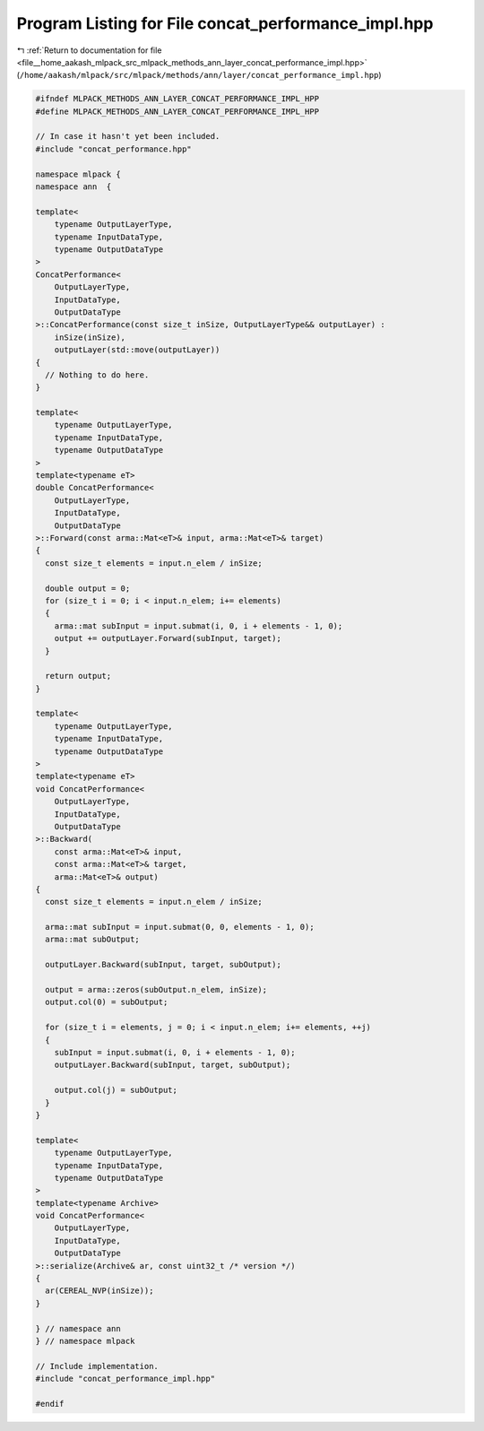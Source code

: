 
.. _program_listing_file__home_aakash_mlpack_src_mlpack_methods_ann_layer_concat_performance_impl.hpp:

Program Listing for File concat_performance_impl.hpp
====================================================

|exhale_lsh| :ref:`Return to documentation for file <file__home_aakash_mlpack_src_mlpack_methods_ann_layer_concat_performance_impl.hpp>` (``/home/aakash/mlpack/src/mlpack/methods/ann/layer/concat_performance_impl.hpp``)

.. |exhale_lsh| unicode:: U+021B0 .. UPWARDS ARROW WITH TIP LEFTWARDS

.. code-block:: cpp

   
   #ifndef MLPACK_METHODS_ANN_LAYER_CONCAT_PERFORMANCE_IMPL_HPP
   #define MLPACK_METHODS_ANN_LAYER_CONCAT_PERFORMANCE_IMPL_HPP
   
   // In case it hasn't yet been included.
   #include "concat_performance.hpp"
   
   namespace mlpack {
   namespace ann  {
   
   template<
       typename OutputLayerType,
       typename InputDataType,
       typename OutputDataType
   >
   ConcatPerformance<
       OutputLayerType,
       InputDataType,
       OutputDataType
   >::ConcatPerformance(const size_t inSize, OutputLayerType&& outputLayer) :
       inSize(inSize),
       outputLayer(std::move(outputLayer))
   {
     // Nothing to do here.
   }
   
   template<
       typename OutputLayerType,
       typename InputDataType,
       typename OutputDataType
   >
   template<typename eT>
   double ConcatPerformance<
       OutputLayerType,
       InputDataType,
       OutputDataType
   >::Forward(const arma::Mat<eT>& input, arma::Mat<eT>& target)
   {
     const size_t elements = input.n_elem / inSize;
   
     double output = 0;
     for (size_t i = 0; i < input.n_elem; i+= elements)
     {
       arma::mat subInput = input.submat(i, 0, i + elements - 1, 0);
       output += outputLayer.Forward(subInput, target);
     }
   
     return output;
   }
   
   template<
       typename OutputLayerType,
       typename InputDataType,
       typename OutputDataType
   >
   template<typename eT>
   void ConcatPerformance<
       OutputLayerType,
       InputDataType,
       OutputDataType
   >::Backward(
       const arma::Mat<eT>& input,
       const arma::Mat<eT>& target,
       arma::Mat<eT>& output)
   {
     const size_t elements = input.n_elem / inSize;
   
     arma::mat subInput = input.submat(0, 0, elements - 1, 0);
     arma::mat subOutput;
   
     outputLayer.Backward(subInput, target, subOutput);
   
     output = arma::zeros(subOutput.n_elem, inSize);
     output.col(0) = subOutput;
   
     for (size_t i = elements, j = 0; i < input.n_elem; i+= elements, ++j)
     {
       subInput = input.submat(i, 0, i + elements - 1, 0);
       outputLayer.Backward(subInput, target, subOutput);
   
       output.col(j) = subOutput;
     }
   }
   
   template<
       typename OutputLayerType,
       typename InputDataType,
       typename OutputDataType
   >
   template<typename Archive>
   void ConcatPerformance<
       OutputLayerType,
       InputDataType,
       OutputDataType
   >::serialize(Archive& ar, const uint32_t /* version */)
   {
     ar(CEREAL_NVP(inSize));
   }
   
   } // namespace ann
   } // namespace mlpack
   
   // Include implementation.
   #include "concat_performance_impl.hpp"
   
   #endif
